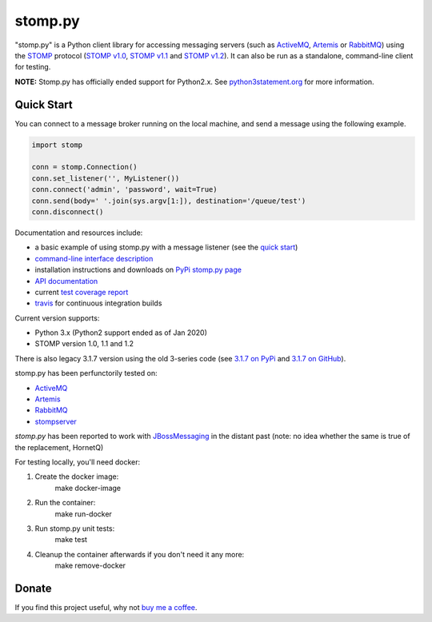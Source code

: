 ========
stomp.py
========

.. image:: https://badge.fury.io/py/stomp.py.svg
        :target: https://badge.fury.io/py/stomp.py
        :alt: PyPI version

.. image:: https://travis-ci.org/jasonrbriggs/stomp.py.svg
        :target: https://travis-ci.org/jasonrbriggs/stomp.py
        :alt: Build Status

"stomp.py" is a Python client library for accessing messaging servers (such as ActiveMQ_, Artemis_ or RabbitMQ_) using the STOMP_ protocol (`STOMP v1.0`_, `STOMP v1.1`_ and `STOMP v1.2`_). It can also be run as a standalone, command-line client for testing.

**NOTE:** Stomp.py has officially ended support for Python2.x. See `python3statement.org`_ for more information. 

.. _STOMP: http://stomp.github.io
.. _`STOMP v1.0`: http://stomp.github.io/stomp-specification-1.0.html
.. _`STOMP v1.1`: http://stomp.github.io/stomp-specification-1.1.html
.. _`STOMP v1.2`: http://stomp.github.io/stomp-specification-1.2.html
.. _`python3statement.org`: http://python3statement.org/

Quick Start
===========

You can connect to a message broker running on the local machine, and send a message using the following example.

.. code:: python

  import stomp

  conn = stomp.Connection()
  conn.set_listener('', MyListener())
  conn.connect('admin', 'password', wait=True)
  conn.send(body=' '.join(sys.argv[1:]), destination='/queue/test')
  conn.disconnect()

Documentation and resources include:

- a basic example of using stomp.py with a message listener (see the `quick start`_)
- `command-line interface description`_
- installation instructions and downloads on `PyPi stomp.py page`_
- `API documentation`_
- current `test coverage report`_
- `travis`_ for continuous integration builds

.. _`quick start`: http://jasonrbriggs.github.io/stomp.py/quickstart.html
.. _`command-line interface description`: http://jasonrbriggs.github.io/stomp.py/commandline.html
.. _`PyPi stomp.py page`: https://pypi.org/project/stomp.py/
.. _`API documentation`: http://jasonrbriggs.github.io/stomp.py/api.html
.. _`test coverage report`: http://jasonrbriggs.github.io/stomp.py/htmlcov/
.. _`travis`: https://travis-ci.org/jasonrbriggs/stomp.py


Current version supports:

- Python 3.x (Python2 support ended as of Jan 2020)
- STOMP version 1.0, 1.1 and 1.2

There is also legacy 3.1.7 version using the old 3-series code (see `3.1.7 on PyPi`_ and `3.1.7 on GitHub`_).

.. _`3.1.7 on PyPi`: https://pypi.org/project/stomp.py/3.1.7/
.. _`3.1.7 on GitHub`: https://github.com/jasonrbriggs/stomp.py/tree/stomppy-3series

stomp.py has been perfunctorily tested on:

- ActiveMQ_
- Artemis_
- RabbitMQ_
- stompserver_

.. _ActiveMQ: http://activemq.apache.org/
.. _Artemis: https://activemq.apache.org/components/artemis/
.. _RabbitMQ: http://www.rabbitmq.com
.. _stompserver: http://stompserver.rubyforge.org

`stomp.py` has been reported to work with JBossMessaging_ in the distant past (note: no idea whether the same is true of the replacement, HornetQ)

.. _JBossMessaging: http://www.jboss.org/jbossmessaging

For testing locally, you'll need docker:

#. Create the docker image:
        make docker-image
#. Run the container:
        make run-docker
#. Run stomp.py unit tests:
        make test
#. Cleanup the container afterwards if you don't need it any more:
        make remove-docker


Donate
======

If you find this project useful, why not `buy me a coffee`_.

.. _`buy me a coffee`: https://www.paypal.me/jasonrbriggs
